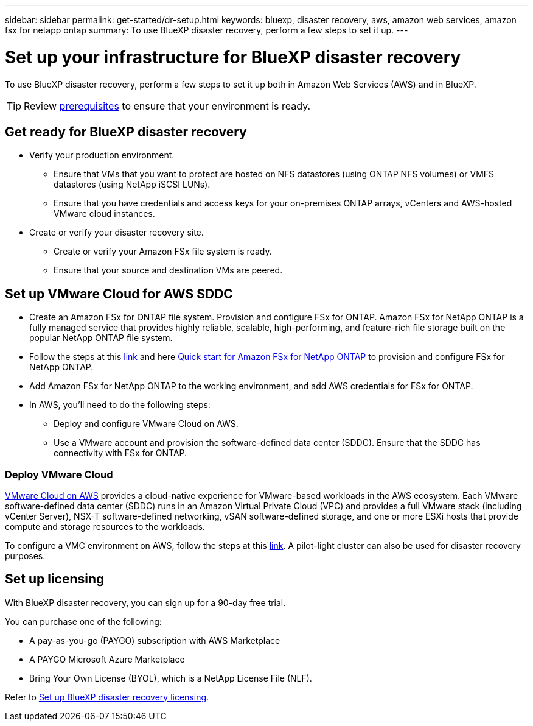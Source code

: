 ---
sidebar: sidebar
permalink: get-started/dr-setup.html
keywords: bluexp, disaster recovery, aws, amazon web services, amazon fsx for netapp ontap
summary: To use BlueXP disaster recovery, perform a few steps to set it up.    
---

= Set up your infrastructure for BlueXP disaster recovery
:hardbreaks:
:icons: font
:imagesdir: ../media/get-started/

[.lead]
To use BlueXP disaster recovery, perform a few steps to set it up both in Amazon Web Services (AWS) and in BlueXP.  

TIP: Review link:../get-started/dr-prerequisites.html[prerequisites] to ensure that your environment is ready.

== Get ready for BlueXP disaster recovery

* Verify your production environment. 
** Ensure that VMs that you want to protect are hosted on NFS datastores (using ONTAP NFS volumes) or VMFS datastores (using NetApp iSCSI LUNs). 
** Ensure that you have credentials and access keys for your on-premises ONTAP arrays, vCenters and AWS-hosted VMware cloud instances. 
* Create or verify your disaster recovery site. 
** Create or verify your Amazon FSx file system is ready. 
** Ensure that your source and destination VMs are peered. 

 
== Set up VMware Cloud for AWS SDDC

* Create an Amazon FSx for ONTAP file system. Provision and configure FSx for ONTAP. Amazon FSx for NetApp ONTAP is a fully managed service that provides highly reliable, scalable, high-performing, and feature-rich file storage built on the popular NetApp ONTAP file system. 

* Follow the steps at this https://docs.netapp.com/us-en/netapp-solutions/ehc/aws/aws-native-overview.html[link^] and here https://docs.netapp.com/us-en/bluexp-fsx-ontap/start/task-getting-started-fsx.html[Quick start for Amazon FSx for NetApp ONTAP] to provision and configure FSx for NetApp ONTAP.

* Add Amazon FSx for NetApp ONTAP to the working environment, and add AWS credentials for FSx for ONTAP. 

* In AWS, you'll need to do the following steps: 

** Deploy and configure VMware Cloud on AWS.

** Use a VMware account and provision the software-defined data center (SDDC). Ensure that the SDDC has connectivity with FSx for ONTAP.

=== Deploy VMware Cloud
https://www.vmware.com/products/vmc-on-aws.html[VMware Cloud on AWS^] provides a cloud-native experience for VMware-based workloads in the AWS ecosystem. Each VMware software-defined data center (SDDC) runs in an Amazon Virtual Private Cloud (VPC) and provides a full VMware stack (including vCenter Server), NSX-T software-defined networking, vSAN software-defined storage, and one or more ESXi hosts that provide compute and storage resources to the workloads. 

To configure a VMC environment on AWS, follow the steps at this https://docs.netapp.com/us-en/netapp-solutions/ehc/aws/aws-setup.html[link^]. A pilot-light cluster can also be used for disaster recovery purposes.



//=== Configure SnapMirror for Amazon FSx for NetApp ONTAP

//The next step is to set up configure SnapMirror for Amazon FSx in BlueXP. 

//Refer to https://docs.netapp.com/us-en/cloud-manager-fsx-ontap/use/task-creating-fsx-working-environment.html[how to set up an FSx for ONTAP working environment^].

//. Add Amazon FSx for NetApp ONTAP to the working environment that is used to manage BlueXP disaster recovery. 
//. Ensure the following: 
//** The source and destination clusters are peered. 
//** The destination SVM is created. 
//** The source and destination SVMs are peered. 
//** The SnapMirror relationship with the ONTAP cluster is in place and that it has a destination of FSx for NetApp ONTAP. 

//. In BlueXP, discover the provisioned FSx for NetApp ONTAP on an AWS instance and replicate the specified datastore volumes from an on-premises environment to FSx for NetApp ONTAP with the appropriate frequency and NetApp Snapshot copy retention. 



== Set up licensing 

With BlueXP disaster recovery, you can sign up for a 90-day free trial.

You can purchase one of the following:

* A pay-as-you-go (PAYGO) subscription with AWS Marketplace
* A PAYGO Microsoft Azure Marketplace
* Bring Your Own License (BYOL), which is a NetApp License File (NLF).  

Refer to link:../get-started/dr-licensing.html[Set up BlueXP disaster recovery licensing].



